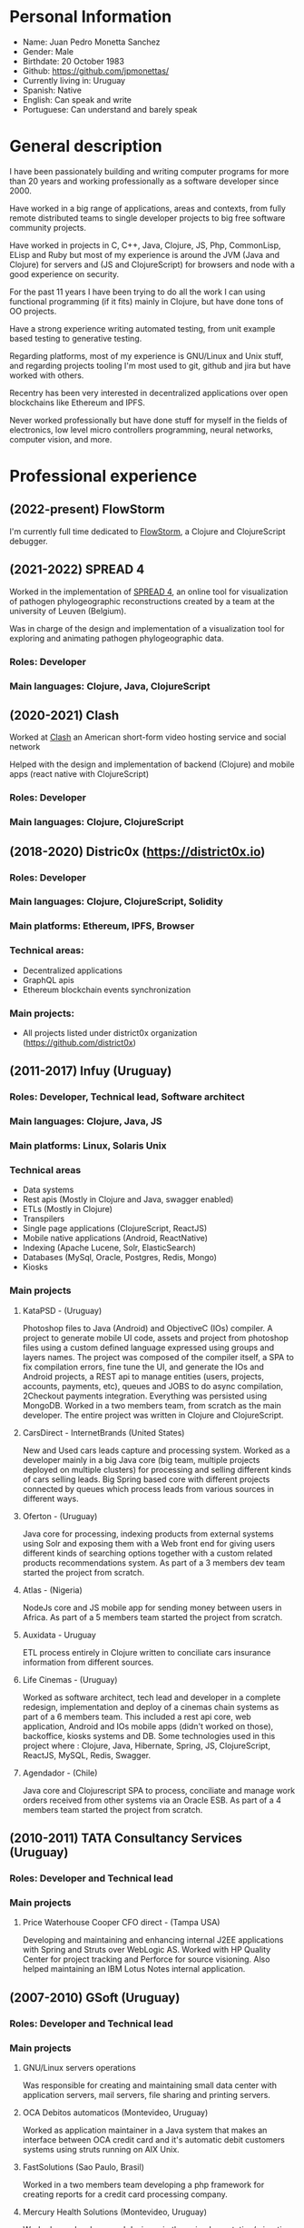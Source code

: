 #+OPTIONS: toc:nil
#+OPTIONS: num:nil

* Personal Information
- Name: Juan Pedro Monetta Sanchez
- Gender: Male
- Birthdate: 20 October 1983
- Github: https://github.com/jpmonettas/
- Currently living in: Uruguay
- Spanish: Native
- English: Can speak and write
- Portuguese: Can understand and barely speak

* General description

  I have been passionately building and writing computer programs for more than 20 years
  and working professionally as a software developer since 2000.

  Have worked in a big range of applications, areas and contexts, from fully remote distributed teams to
  single developer projects to big free software community projects.

  Have worked in projects in C, C++, Java, Clojure, JS, Php, CommonLisp, ELisp and Ruby but most of
  my experience is around the JVM (Java and Clojure) for servers and (JS and ClojureScript) for browsers and node
  with a good experience on security.

  For the past 11 years I have been trying to do all the work I can using functional programming (if it
  fits) mainly in Clojure, but have done tons of OO projects.

  Have a strong experience writing automated testing, from unit example based testing to generative testing.

  Regarding platforms, most of my experience is  GNU/Linux and Unix stuff, and regarding projects tooling
  I'm most used to git, github and jira but have worked with others.

  Recentry has been very interested in decentralized applications over open blockchains like Ethereum and IPFS.

  Never worked professionally but have done stuff for myself in the fields of electronics,
  low level micro controllers programming, neural networks, computer vision, and more.

* Professional experience
** (2022-present) FlowStorm
   
   I'm currently full time dedicated to [[https://github.com/jpmonettas/flow-storm-debugger/][FlowStorm]], a Clojure and ClojureScript debugger.
   
** (2021-2022) SPREAD 4

   Worked in the implementation of [[https://spreadviz.org/][SPREAD 4]], an online tool for visualization of pathogen phylogeographic reconstructions created
   by a team at the university of Leuven (Belgium).

   Was in charge of the design and implementation of a visualization tool for exploring and animating pathogen phylogeographic data.
   
*** Roles: Developer   
*** Main languages: Clojure, Java, ClojureScript

	
** (2020-2021) Clash

   Worked at [[https://en.wikipedia.org/wiki/Clash_(app)][Clash]] an American short-form video hosting service and social network

   Helped with the design and implementation of backend (Clojure) and mobile apps (react native with ClojureScript)
   
*** Roles: Developer   
*** Main languages: Clojure, ClojureScript

** (2018-2020) Distric0x (https://district0x.io)
*** Roles: Developer
*** Main languages: Clojure, ClojureScript, Solidity
*** Main platforms: Ethereum, IPFS, Browser
*** Technical areas:
    - Decentralized applications
    - GraphQL apis
    - Ethereum blockchain events synchronization
*** Main projects:
    - All projects listed under district0x organization (https://github.com/district0x)
** (2011-2017) Infuy (Uruguay)
*** Roles: Developer, Technical lead, Software architect
*** Main languages: Clojure, Java, JS
*** Main platforms: Linux, Solaris Unix
*** Technical areas
    - Data systems
    - Rest apis (Mostly in Clojure and Java, swagger enabled)
    - ETLs (Mostly in Clojure)
    - Transpilers
    - Single page applications (ClojureScript, ReactJS)
    - Mobile native applications (Android, ReactNative)
    - Indexing (Apache Lucene, Solr, ElasticSearch)
    - Databases (MySql, Oracle, Postgres, Redis, Mongo)
    - Kiosks

*** Main projects
**** KataPSD - (Uruguay)
     Photoshop files to Java (Android) and ObjectiveC (IOs) compiler. A project to generate mobile UI code, assets and project from photoshop files
     using a custom defined language expressed using groups and layers names.
     The project was composed of the compiler itself, a SPA to fix compilation errors, fine tune the UI, and generate the IOs and Android projects,
     a REST api to manage entities (users, projects, accounts, payments, etc), queues and JOBS to do async compilation, 2Checkout payments integration.
     Everything was persisted using MongoDB.
     Worked in a two members team, from scratch as the main developer.
     The entire project was written in Clojure and ClojureScript.

**** CarsDirect - InternetBrands (United States)
     New and Used cars leads capture and processing system.
     Worked as a developer mainly in a big Java core (big team, multiple projects deployed on multiple clusters) for
     processing and selling different kinds of cars selling leads. Big Spring based core with different
     projects connected by queues which process leads from various sources in different ways.

**** Oferton - (Uruguay)
     Java core for processing, indexing products from external systems using Solr and exposing them with a Web front end
     for giving users different kinds of searching options together with a custom related products recommendations system.
     As part of a 3 members dev team started the project from scratch.

**** Atlas - (Nigeria)
     NodeJs core and JS mobile app for sending money between users in Africa.
     As part of a 5 members team started the project from scratch.

**** Auxidata - Uruguay
     ETL process entirely in Clojure written to conciliate cars insurance information from different sources.

**** Life Cinemas - (Uruguay)
     Worked as software architect, tech lead and developer in a complete redesign, implementation and deploy of a cinemas chain systems as
     part of a 6 members team.
     This included a rest api core, web application, Android and IOs mobile apps (didn't worked on those), backoffice, kiosks systems and DB.
     Some technologies used in this project where : Clojure, Java, Hibernate, Spring,  JS, ClojureScript, ReactJS, MySQL, Redis, Swagger.

**** Agendador - (Chile)
     Java core and Clojurescript SPA to process, conciliate and manage work orders received from other systems via an Oracle ESB.
     As part of a 4 members team started the project from scratch.

** (2010-2011) TATA Consultancy Services (Uruguay)
*** Roles: Developer and Technical lead
*** Main projects
**** Price Waterhouse Cooper CFO direct - (Tampa USA)
     Developing and maintaining and enhancing internal J2EE applications with Spring and Struts over WebLogic AS.
     Worked with HP Quality Center for project tracking and Perforce for source visioning.
     Also helped maintaining an IBM Lotus Notes internal application.

** (2007-2010) GSoft (Uruguay)
*** Roles: Developer and Technical lead
*** Main projects
**** GNU/Linux servers operations
     Was responsible for creating and maintaining small data center with application servers, mail servers, file sharing and printing
     servers.

**** OCA Debitos automaticos (Montevideo, Uruguay)

     Worked as application maintainer in a Java system that makes an interface between OCA credit card and it's automatic debit customers systems using struts running on AIX Unix.

**** FastSolutions (Sao Paulo, Brasil)
     Worked in a two members team developing a php framework for creating reports for a credit card processing company.

**** Mercury Health Solutions (Montevideo, Uruguay)
     Worked as a developer and designer in the re implementation/migration of a big Health care institution system
     from Sybase Power Builder to J2EE over Glassfish AS.

**** Precisa
     Worked as part of a 5 members team to develop a Java application from scratch to enable Uruguayan enterprises
     to manage their social contribution documents.

**** MasterCard and Visa certified Access Control System (ACS) for Jenvic (Sao Paulo, Brasil)
     The project consists of a Java implementation and certification of two components of the Visa and Master Card 3DSecure protocol.
     An ACS (Access Control Server) and the MPI (Merchant Plugin Interface)


** (2003-2004) Vision App. Tec. Montevideo (Uruguay)
*** Roles: Developer
*** Main projects
**** Gambling game infrastructure
     Developing infrastructure for Ingenico z80 POS using C and Perl, C++ and Qt for servers GUIs
     using extreme programming (XP) as 30 members team methodology.

** (2000-2001) Hospital Regional Salto (Uruguay)
*** Roles: Developer
*** Main projects
    Mainly working in hospital backoffice applications using Visual Fox Pro and DBFs.

* Side projects and opensource contributions
  - Created [[https://github.com/jpmonettas/flow-storm-debugger/][FlowStorm]], a Clojure and ClojureScript debugger 
  - Created [[https://github.com/jpmonettas/clograms][Clograms]], Clojure[Script] source code diagrams
  - Created [[https://github.com/jpmonettas/clindex][Clindex]], a Clojure[Script] source file indexer. 
  - Created [[https://github.com/jpmonettas/magic-sheet][Magic Sheet]], create magic sheets to improve your Clojure[Script] repl experience
  - Created [[https://github.com/jpmonettas/re-mount-module-browser][Re-mount module browser]], static clojurescipt source code analyzer. Index and explore various aspects of your clojurescript projects
  - Created [[https://github.com/jpmonettas/smart-view][Smart View]], visualize and explore your solidity smart contracts
  - Created [[https://github.com/jpmonettas/inspectable][Inspectable]], experimental support tool for working with clojure.spec
  - Created [[https://github.com/jpmonettas/pretty-spec][Pretty-Spec]], a clojure.spec form pretty printer for Clojure and ClojureScript.
  - Created [[https://github.com/jpmonettas/reagent-flowgraph][reagent-flowgraph]], a reagent component for laying out tree nodes in 2D space. 
  - Created [[https://github.com/jpmonettas/clj-tree-layout][clj-tree-layout]], a library for laying out tree nodes in 2D space for Clojure and ClojureScript
  - Created [[https://github.com/jpmonettas/events-pipes][Events pipes]], a event hub and monitor to help monitor a distributed application in real time (currently being use in production). 
  - Created A music sharing and social network that was implemented using the full Clojure[Script] stack:
    Created [[https://github.com/jpmonettas/mambobox-mobile][MamboBox Mobile]](ClojureScript, Re-Frame, React Native)
    Created [[https://github.com/jpmonettas/mambobox-core][MamboBox Rest API]](Ring, Swagger, Compojure, Components) and Datomic as the DB.
  - Created [[https://github.com/jpmonettas/xray][xray]] experimental macros for debugging and understanding clojure code flow. 
  - Co-created Communities, a geo localized social network and chat system (never released) that made heavy use of Clojure core.async.
  - [[https://github.com/jpmonettas/web-extractor][(Web Extractor)]], a site scrapping DSL in CommonLisp 
  - A site scrapping DSL rewritten in Clojure [[https://github.com/jpmonettas/clj-scraper][(Clj-scraper)]]
  - Contributed to Cider (Clojure development environment for Emacs) [[https://github.com/clojure-emacs/cider/pulls?utf8=%E2%9C%93&q=is%3Apr+author%3Ajpmonettas+][(Pull requests)]]
  - Contributed to Cider-nrepl [[https://github.com/clojure-emacs/cider-nrepl/pulls?utf8=%E2%9C%93&q=is%3Apr+author%3Ajpmonettas+][(Pull Requests)]]

* Academic

- System Analyst Universitario Autónomo del Sur (1998-2002) (Montevideo, Uruguay)
- Student of Engineering in Computer Science (2003-2007) Facultad de Ingeniería de la UDELAR (Montevideo, Uruguay)

* Non computer related

I love making and hacking things so when I find time and inspiration I enjoy woodworking, bread making, and electronics.
Also enjoy a lot hanging out with friends, salsa and tango dancing, and also rollerblading.
